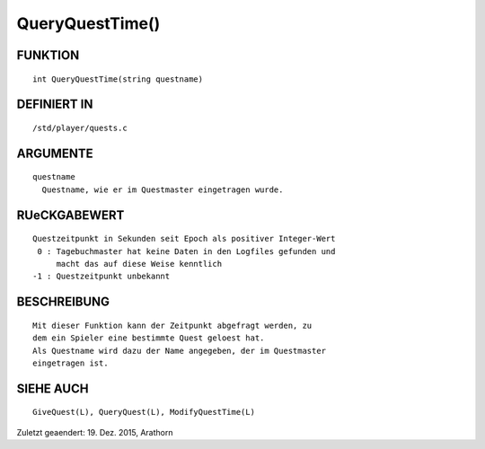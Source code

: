 QueryQuestTime()
================

FUNKTION
--------
::

        int QueryQuestTime(string questname)

DEFINIERT IN
------------
::

        /std/player/quests.c

ARGUMENTE
---------
::

        questname
          Questname, wie er im Questmaster eingetragen wurde.

RUeCKGABEWERT
-------------
::

        Questzeitpunkt in Sekunden seit Epoch als positiver Integer-Wert
         0 : Tagebuchmaster hat keine Daten in den Logfiles gefunden und
             macht das auf diese Weise kenntlich
        -1 : Questzeitpunkt unbekannt

BESCHREIBUNG
------------
::

        Mit dieser Funktion kann der Zeitpunkt abgefragt werden, zu
        dem ein Spieler eine bestimmte Quest geloest hat. 
        Als Questname wird dazu der Name angegeben, der im Questmaster 
        eingetragen ist.

SIEHE AUCH
----------
::

        GiveQuest(L), QueryQuest(L), ModifyQuestTime(L)


Zuletzt geaendert: 19. Dez. 2015, Arathorn

